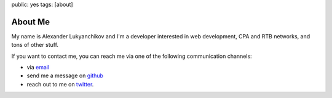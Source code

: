 public: yes
tags: [about]

About Me
========

My name is Alexander Lukyanchikov and I'm a developer interested in web
development, CPA and RTB networks,  and tons of other stuff.

If you want to contact me, you can reach me via one of the following
communication channels:

-   via `email <arbuscula@gmail.com>`_
-   send me a message on `github <https://github.com/icron>`_
-   reach out to me on `twitter <https://twitter.com/icront>`_.